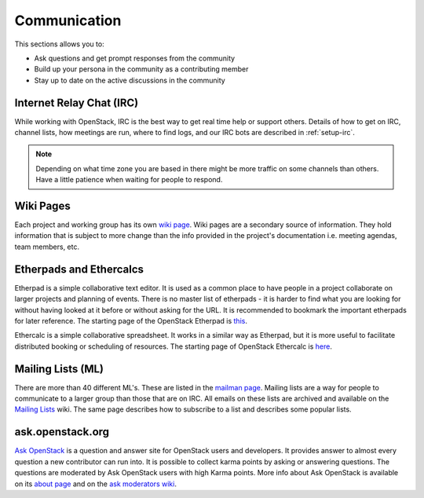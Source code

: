 #############
Communication
#############

This sections allows you to:

* Ask questions and get prompt responses from the community
* Build up your persona in the community as a contributing member
* Stay up to date on the active discussions in the community

Internet Relay Chat (IRC)
=========================
While working with OpenStack, IRC is the best way to get real time help
or support others. Details of how to get on IRC, channel lists, how meetings
are run, where to find logs, and our IRC bots are described in
:ref:`setup-irc`.

.. note::
   Depending on what time zone you are based in there might be more traffic
   on some channels than others. Have a little patience when waiting for
   people to respond.

Wiki Pages
==========

Each project and working group has its own `wiki page
<https://wiki.openstack.org/wiki/Main_Page>`__.
Wiki pages are a secondary source of information. They hold information that is
subject to more change than the info provided in the project's documentation
i.e. meeting agendas, team members, etc.

Etherpads and Ethercalcs
========================

Etherpad is a simple collaborative text editor. It is used as a common place to
have people in a project collaborate on larger projects and planning of events.
There is no master list of etherpads - it is harder to find what you are
looking for without having looked at it before or without asking for the URL.
It is recommended to bookmark the important etherpads for later reference.
The starting page of the OpenStack Etherpad is `this
<https://etherpad.openstack.org>`_.

Ethercalc is a simple collaborative spreadsheet. It works in a similar way as
Etherpad, but it is more useful to facilitate distributed booking or
scheduling of resources. The starting page of OpenStack Ethercalc is `here
<https://ethercalc.openstack.org/>`_.

.. _communication-mailing-lists:

Mailing Lists (ML)
==================

There are more than 40 different ML's. These are listed in the `mailman page
<http://lists.openstack.org/cgi-bin/mailman/listinfo>`__.
Mailing lists are a way for people to communicate to a larger group than those
that are on IRC. All emails on these lists are archived and available on the
`Mailing Lists <https://wiki.openstack.org/wiki/Mailing_Lists>`_ wiki.
The same page describes how to subscribe to a list and describes some popular
lists.

ask.openstack.org
=================

`Ask OpenStack <https://ask.openstack.org/>`__ is a question and answer site
for OpenStack users and developers. It provides answer to almost every
question a new contributor can run into. It is possible to collect karma points
by asking or answering questions. The questions are moderated by Ask OpenStack
users with high Karma points. More info about Ask OpenStack is available on
its `about page <https://ask.openstack.org/en/about/>`__ and on the `ask
moderators wiki <https://wiki.openstack.org/wiki/Community/AskModerators>`__.
